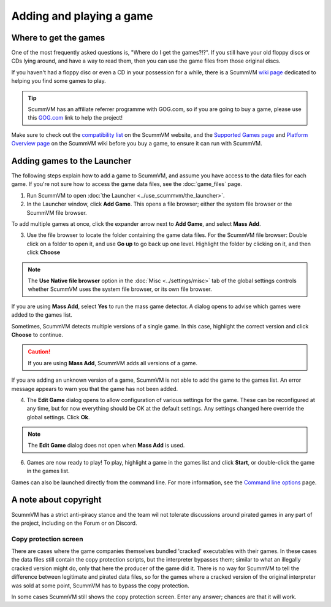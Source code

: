 
=================================
Adding and playing a game
=================================

Where to get the games
=============================

One of the most frequently asked questions is, "Where do I get the games?!?". If you still have your old floppy discs or CDs lying around, and have a way to read them, then you can use the game files from those original discs. 

If you haven't had a floppy disc or even a CD in your possession for a while, there is a ScummVM `wiki page <https://wiki.scummvm.org/index.php?title=Where_to_get_the_games>`_ dedicated to helping you find some games to play. 

.. tip::

   ScummVM has an affiliate referrer programme with GOG.com, so if you are going to buy a game, please use this `GOG.com <https://www.gog.com/?pp=22d200f8670dbdb3e253a90eee5098477c95c23d">`_ link to help the project!

Make sure to check out the `compatibility list <https://www.scummvm.org/compatibility/>`_ on the ScummVM website, and the `Supported Games page <https://wiki.scummvm.org/index.php?title=Category:Supported_Games>`_ and `Platform Overview page <https://wiki.scummvm.org/index.php/Platforms/Overview>`_ on the ScummVM wiki before you buy a game, to ensure it can run with ScummVM. 

.. _add and play games:

Adding games to the Launcher
==============================

The following steps explain how to add a game to ScummVM, and assume you have access to the data files for each game. If you're not sure how to access the game data files, see the :doc:`game_files` page. 


1. Run ScummVM to open :doc:`the Launcher <../use_scummvm/the_launcher>`.

2. In the Launcher window, click **Add Game**. This opens a file browser; either the system file browser or the ScummVM file browser. 

.. image:: ../images/Launcher/add_game.png

To add multiple games at once, click the expander arrow next to **Add Game**, and select **Mass Add**. 

.. image:: ../images/Launcher/mass_add.png

3.  Use the file browser to locate the folder containing the game data files. For the ScummVM file browser: Double click on a folder to open it, and use **Go up** to go back up one level. Highlight the folder by clicking on it, and then click **Choose** 

.. image:: ../images/Launcher/choose_game_directory.png
   :class: with-shadow

.. note::

   The **Use Native file browser**  option in the :doc:`Misc <../settings/misc>` tab of the global settings controls whether ScummVM uses the system file browser, or its own file browser. 

If you are using **Mass Add**, select **Yes** to run the mass game detector. A dialog opens to advise which games were added to the games list.

.. image:: ../images/Launcher/mass_add_confirm.png

.. image:: ../images/Launcher/mass_add_success.png


Sometimes, ScummVM detects multiple versions of a single game. In this case, highlight the correct version and click **Choose** to continue. 

.. figure:: ../images/Launcher/choose_version.png

.. caution::
   
   If you are using **Mass Add**, ScummVM adds all versions of a game. 

If you are adding an unknown version of a game, ScummVM is not able to add the game to the games list. An error message appears to warn you that the game has not been added. 

4. The **Edit Game** dialog opens to allow configuration of various settings for the game. These can be reconfigured at any time, but for now everything should be OK at the default settings. Any settings changed here override the global settings. Click **Ok**. 

.. image:: ../images/Launcher/game_settings.png
   :class: with-shadow

.. note::
   
   The **Edit Game** dialog does not open when **Mass Add** is used. 

6. Games are now ready to play! To play, highlight a game in the games list and click **Start**, or double-click the game in the games list.

.. image:: ../images/Launcher/start_game.png
   :class: with-shadow

Games can also be launched directly from the command line. For more information, see the `Command line options <../advanced_topics/command_line>`_ page.

A note about copyright 
==============================

ScummVM has a strict anti-piracy stance and the team wil not tolerate discussions around pirated games in any part of the project, including on the Forum or on Discord. 

Copy protection screen
************************

There are cases where the game companies themselves bundled 'cracked' executables with their games. In these cases the data files still contain the copy protection scripts, but the interpreter bypasses them; similar to what an illegally cracked version might do, only that here the producer of the game did it. There is no way for ScummVM to tell the difference between legitimate and pirated data files, so for the games where a cracked version of the original interpreter was sold at some point, ScummVM has to bypass the copy protection.

In some cases ScummVM still shows the copy protection screen. Enter any answer; chances are that it will work.
